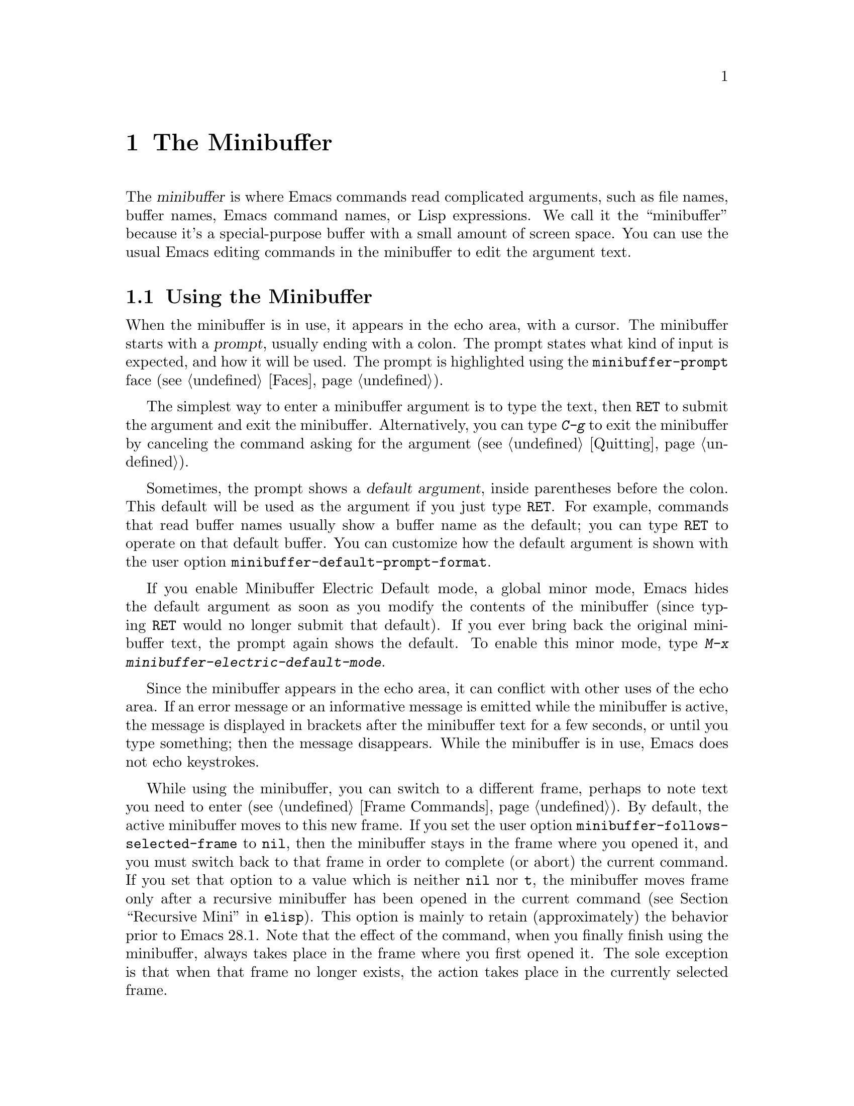 @c ===========================================================================
@c
@c This file was generated with po4a. Translate the source file.
@c
@c ===========================================================================

@c -*- coding: utf-8 -*-
@c This is part of the Emacs manual.
@c Copyright (C) 1985--1987, 1993--1995, 1997, 2000--2024 Free Software
@c Foundation, Inc.
@c See file emacs-ja.texi for copying conditions.
@node Minibuffer
@chapter The Minibuffer
@cindex minibuffer

  The @dfn{minibuffer} is where Emacs commands read complicated arguments,
such as file names, buffer names, Emacs command names, or Lisp expressions.
We call it the ``minibuffer'' because it's a special-purpose buffer with a
small amount of screen space.  You can use the usual Emacs editing commands
in the minibuffer to edit the argument text.

@menu
* Basic Minibuffer::         Basic usage of the minibuffer.
* Minibuffer File::          Entering file names with the minibuffer.
* Minibuffer Edit::          How to edit in the minibuffer.
* Completion::               An abbreviation facility for minibuffer input.
* Minibuffer History::       Reusing recent minibuffer arguments.
* Repetition::               Re-executing commands that used the minibuffer.
* Passwords::                Entering passwords in the echo area.
* Yes or No Prompts::        Replying yes or no in the echo area.
@end menu

@node Basic Minibuffer
@section Using the Minibuffer

@cindex prompt
  When the minibuffer is in use, it appears in the echo area, with a cursor.
The minibuffer starts with a @dfn{prompt}, usually ending with a colon.  The
prompt states what kind of input is expected, and how it will be used.  The
prompt is highlighted using the @code{minibuffer-prompt} face
(@pxref{Faces}).

  The simplest way to enter a minibuffer argument is to type the text, then
@key{RET} to submit the argument and exit the minibuffer.  Alternatively,
you can type @kbd{C-g} to exit the minibuffer by canceling the command
asking for the argument (@pxref{Quitting}).

@cindex default argument
@vindex minibuffer-default-prompt-format
  Sometimes, the prompt shows a @dfn{default argument}, inside parentheses
before the colon.  This default will be used as the argument if you just
type @key{RET}.  For example, commands that read buffer names usually show a
buffer name as the default; you can type @key{RET} to operate on that
default buffer.  You can customize how the default argument is shown with
the user option @code{minibuffer-default-prompt-format}.

@cindex Minibuffer Electric Default mode
@cindex mode, Minibuffer Electric Default
@findex minibuffer-electric-default-mode
@vindex minibuffer-eldef-shorten-default
  If you enable Minibuffer Electric Default mode, a global minor mode, Emacs
hides the default argument as soon as you modify the contents of the
minibuffer (since typing @key{RET} would no longer submit that default).  If
you ever bring back the original minibuffer text, the prompt again shows the
default.  To enable this minor mode, type @kbd{M-x
minibuffer-electric-default-mode}.

  Since the minibuffer appears in the echo area, it can conflict with other
uses of the echo area.  If an error message or an informative message is
emitted while the minibuffer is active, the message is displayed in brackets
after the minibuffer text for a few seconds, or until you type something;
then the message disappears.  While the minibuffer is in use, Emacs does not
echo keystrokes.

@vindex minibuffer-follows-selected-frame
  While using the minibuffer, you can switch to a different frame, perhaps to
note text you need to enter (@pxref{Frame Commands}).  By default, the
active minibuffer moves to this new frame.  If you set the user option
@code{minibuffer-follows-selected-frame} to @code{nil}, then the minibuffer
stays in the frame where you opened it, and you must switch back to that
frame in order to complete (or abort) the current command.  If you set that
option to a value which is neither @code{nil} nor @code{t}, the minibuffer
moves frame only after a recursive minibuffer has been opened in the current
command (@pxref{Recursive Mini,,, elisp}).  This option is mainly to retain
(approximately) the behavior prior to Emacs 28.1.  Note that the effect of
the command, when you finally finish using the minibuffer, always takes
place in the frame where you first opened it.  The sole exception is that
when that frame no longer exists, the action takes place in the currently
selected frame.

@node Minibuffer File
@section Minibuffers for File Names

@cindex default directory
  Commands such as @kbd{C-x C-f} (@code{find-file}) use the minibuffer to read
a file name argument (@pxref{Basic Files}).  When the minibuffer is used to
read a file name, it typically starts out with some initial text ending in a
slash.  This is the @dfn{default directory}.  For example, it may start out
like this:

@example
Find file: /u2/emacs/src/
@end example

@noindent
Here, @samp{Find file:@: } is the prompt and @samp{/u2/emacs/src/} is the
default directory.  If you now type @kbd{buffer.c} as input, that specifies
the file @file{/u2/emacs/src/buffer.c}.  @xref{File Names}, for information
about the default directory.

  Alternative defaults for the file name you may want are available by typing
@kbd{M-n}, see @ref{Minibuffer History}.

  You can specify a file in the parent directory with @file{..}:
@file{/a/b/../foo.el} is equivalent to @file{/a/foo.el}.  Alternatively, you
can use @kbd{M-@key{DEL}} to kill directory names backwards (@pxref{Words}).

  To specify a file in a completely different directory, you can kill the
entire default with @kbd{C-a C-k} (@pxref{Minibuffer Edit}).  Alternatively,
you can ignore the default, and enter an absolute file name starting with a
slash or a tilde after the default directory.  For example, you can specify
@file{/etc/termcap} as follows:

@example
Find file: /u2/emacs/src//etc/termcap
@end example

@noindent
@cindex // in file name
@cindex double slash in file name
@cindex slashes repeated in file name
@findex file-name-shadow-mode
A double slash causes Emacs to ignore everything before the second slash in
the pair.  In the example above, @file{/u2/emacs/src/} is ignored, so the
argument you supplied is @file{/etc/termcap}.  The ignored part of the file
name is dimmed if the terminal allows it.  (To disable this dimming, turn
off File Name Shadow mode with the command @w{@kbd{M-x
file-name-shadow-mode}}.)

  When completing remote file names (@pxref{Remote Files}), a double slash
behaves slightly differently: it causes Emacs to ignore only the file-name
part, leaving the rest (method, host and username, etc.)  intact.  Typing
three slashes in a row ignores everything in remote file names.  @xref{File
name completion,,, tramp, The Tramp Manual}.

@cindex home directory shorthand
  Emacs interprets @file{~/} as your home directory.  Thus,
@file{~/foo/bar.txt} specifies a file named @file{bar.txt}, inside a
directory named @file{foo}, which is in turn located in your home
directory.  In addition, @file{~@var{user-id}/} means the home directory of
a user whose login name is @var{user-id}.  Any leading directory name in
front of the @file{~} is ignored: thus, @file{/u2/emacs/~/foo/bar.txt} is
equivalent to @file{~/foo/bar.txt}.

  On MS-Windows and MS-DOS systems, where a user doesn't always have a home
directory, Emacs uses several alternatives.  For MS-Windows, see
@ref{Windows HOME}; for MS-DOS, see
@ifnottex
@ref{MS-DOS File Names}.
@end ifnottex
@iftex
@ref{MS-DOS File Names, HOME on MS-DOS,, emacs, the digital version of the
Emacs Manual}.
@end iftex
On these systems, the @file{~@var{user-id}/} construct is supported only for
the current user, i.e., only if @var{user-id} is the current user's login
name.

@vindex insert-default-directory
  To prevent Emacs from inserting the default directory when reading file
names, change the variable @code{insert-default-directory} to @code{nil}.
In that case, the minibuffer starts out empty.  Nonetheless, relative file
name arguments are still interpreted based on the same default directory.

  You can also enter remote file names in the minibuffer.  @xref{Remote
Files}.

@node Minibuffer Edit
@section Editing in the Minibuffer

  The minibuffer is an Emacs buffer, albeit a peculiar one, and the usual
Emacs commands are available for editing the argument text.  (The prompt,
however, is @dfn{read-only}, and cannot be changed.)

  Since @key{RET} in the minibuffer submits the argument, you can't use it to
insert a newline.  You can do that with @kbd{C-q C-j}, which inserts a
@kbd{C-j} control character, which is formally equivalent to a newline
character (@pxref{Inserting Text}).  Alternatively, you can use the
@kbd{C-o} (@code{open-line}) command (@pxref{Blank Lines}).

  Inside a minibuffer, the keys @key{TAB}, @key{SPC}, and @kbd{?} are often
bound to @dfn{completion commands}, which allow you to easily fill in the
desired text without typing all of it.  @xref{Completion}.  As with
@key{RET}, you can use @kbd{C-q} to insert a @key{TAB}, @key{SPC}, or
@samp{?} character.  If you want to make @key{SPC} and @key{?} insert
normally instead of starting completion, you can put the following in your
init file:

@lisp
(keymap-unset minibuffer-local-completion-map "SPC")
(keymap-unset minibuffer-local-completion-map "?")
@end lisp

  For convenience, @kbd{C-a} (@code{move-beginning-of-line}) in a minibuffer
moves point to the beginning of the argument text, not the beginning of the
prompt.  For example, this allows you to erase the entire argument with
@kbd{C-a C-k}.

@cindex height of minibuffer
@cindex size of minibuffer
@cindex growing minibuffer
@cindex resizing minibuffer
  When the minibuffer is active, the echo area is treated much like an
ordinary Emacs window.  For instance, you can switch to another window (with
@kbd{C-x o}), edit text there, then return to the minibuffer window to
finish the argument.  You can even kill text in another window, return to
the minibuffer window, and yank the text into the argument.  There are some
restrictions on the minibuffer window, however: for instance, you cannot
split it.  @xref{Windows}.

@vindex resize-mini-windows
  Normally, the minibuffer window occupies a single screen line.  However, if
you add two or more lines' worth of text into the minibuffer, it expands
automatically to accommodate the text.  The variable
@code{resize-mini-windows} controls the resizing of the minibuffer.  The
default value is @code{grow-only}, which means the behavior we have just
described.  If the value is @code{t}, the minibuffer window will also shrink
automatically if you remove some lines of text from the minibuffer, down to
a minimum of one screen line.  If the value is @code{nil}, the minibuffer
window never changes size automatically, but you can use the usual
window-resizing commands on it (@pxref{Windows}).

@vindex max-mini-window-height
  The variable @code{max-mini-window-height} controls the maximum height for
resizing the minibuffer window.  A floating-point number specifies a
fraction of the frame's height; an integer specifies the maximum number of
lines; @code{nil} means do not resize the minibuffer window automatically.
The default value is 0.25.

  The @kbd{C-M-v} command in the minibuffer scrolls the help text from
commands that display help text of any sort in another window.  You can also
scroll the help text with @kbd{M-@key{PageUp}} and @kbd{M-@key{PageDown}}
(or, equivalently, @kbd{M-@key{prior}} and @kbd{M-@key{next}}).  This is
especially useful with long lists of possible completions.  @xref{Other
Window}.

@vindex enable-recursive-minibuffers
@findex minibuffer-depth-indicate-mode
  Emacs normally disallows most commands that use the minibuffer while the
minibuffer is active.  To allow such commands in the minibuffer, set the
variable @code{enable-recursive-minibuffers} to @code{t}.  You might need
also to enable @code{minibuffer-depth-indicate-mode} to show the current
recursion depth in the minibuffer prompt on recursive use of the minibuffer.

  When active, the minibuffer is usually in @code{minibuffer-mode}.  This is
an internal Emacs mode without any special features.

@findex minibuffer-inactive-mode
  When not active, the minibuffer is in @code{minibuffer-inactive-mode}, and
clicking @kbd{mouse-1} there shows the @file{*Messages*} buffer.  If you use
a dedicated frame for minibuffers, Emacs also recognizes certain keys there,
for example, @kbd{n} to make a new frame.

@node Completion
@section Completion
@c This node is referenced in the tutorial.  When renaming or deleting
@c it, the tutorial needs to be adjusted.
@cindex completion

  You can often use a feature called @dfn{completion} to help enter
arguments.  This means that after you type part of the argument, Emacs can
fill in the rest, or some of it, based on what was typed so far.

@cindex completion alternative
  When completion is available, certain keys (usually @key{TAB}, @key{RET},
and @key{SPC}) are rebound in the minibuffer to special completion commands
(@pxref{Completion Commands}).  These commands attempt to complete the text
in the minibuffer, based on a set of @dfn{completion alternatives} provided
by the command that requested the argument.  You can usually type @kbd{?} to
see a list of completion alternatives.

  Although completion is usually done in the minibuffer, the feature is
sometimes available in ordinary buffers too.  @xref{Symbol Completion}.

@menu
* Completion Example::       Examples of using completion.
* Completion Commands::      A list of completion commands.
* Completion Exit::          Completion and minibuffer text submission.
* Completion Styles::        How completion matches are chosen.
* Completion Options::       Options for completion.
@end menu

@node Completion Example
@subsection Completion Example

@kindex TAB @r{(completion example)}
  A simple example may help here.  @kbd{M-x} uses the minibuffer to read the
name of a command, so completion works by matching the minibuffer text
against the names of existing Emacs commands.  Suppose you wish to run the
command @code{auto-fill-mode}.  You can do that by typing @kbd{M-x
auto-fill-mode @key{RET}}, but it is easier to use completion.

  If you type @kbd{M-x a u @key{TAB}}, the @key{TAB} looks for completion
alternatives (in this case, command names) that start with @samp{au}.  There
are several, including @code{auto-fill-mode} and @code{autoconf-mode}, but
they all begin with @code{auto}, so the @samp{au} in the minibuffer
completes to @samp{auto}.  (More commands may be defined in your Emacs
session.  For example, if a command called @code{authorize-me} was defined,
Emacs could only complete as far as @samp{aut}.)

  If you type @kbd{@key{TAB}} again immediately, it cannot determine the next
character; it could be @samp{-}, @samp{a}, or @samp{c}.  So it does not add
any characters; instead, @key{TAB} displays a list of all possible
completions in another window.

  Next, type @kbd{-f}.  The minibuffer now contains @samp{auto-f}, and the
only command name that starts with this is @code{auto-fill-mode}.  If you
now type @kbd{@key{TAB}}, completion fills in the rest of the argument
@samp{auto-fill-mode} into the minibuffer.

  Hence, typing just @kbd{a u @key{TAB} - f @key{TAB}} allows you to enter
@samp{auto-fill-mode}.

  @key{TAB} also works while point is not at the end of the minibuffer.  In
that case, it will fill in text both at point and at the end of the
minibuffer.  If you type @kbd{M-x autocm}, then press @kbd{C-b} to move
point before the @samp{m}, you can type @kbd{@key{TAB}} to insert the text
@samp{onf-} at point and @samp{ode} at the end of the minibuffer, so that
the minibuffer contains @samp{autoconf-mode}.

@node Completion Commands
@subsection Completion Commands

  Here is a list of the completion commands defined in the minibuffer when
completion is allowed.

@table @kbd
@item @key{TAB}
Complete the text in the minibuffer as much as possible; if unable to
complete, display a list of possible completions
(@code{minibuffer-complete}).
@item @key{SPC}
Complete up to one word from the minibuffer text before point
(@code{minibuffer-complete-word}).  This command is not available for
arguments that often include spaces, such as file names.
@item @key{RET}
Submit the text in the minibuffer as the argument, possibly completing first
(@code{minibuffer-complete-and-exit}).  @xref{Completion Exit}.
@item ?
Display a list of completions and a few useful key bindings
(@code{minibuffer-completion-help}).
@end table

@kindex TAB @r{(completion)}
@findex minibuffer-complete
  @key{TAB} (@code{minibuffer-complete}) is the most fundamental completion
command.  It searches for all possible completions that match the existing
minibuffer text, and attempts to complete as much as it can.
@xref{Completion Styles}, for how completion alternatives are chosen.

@kindex SPC @r{(completion)}
@findex minibuffer-complete-word
  @key{SPC} (@code{minibuffer-complete-word}) completes like @key{TAB}, but
only up to the next hyphen or space.  If you have @samp{auto-f} in the
minibuffer and type @key{SPC}, it finds that the completion is
@samp{auto-fill-mode}, but it only inserts @samp{ill-}, giving
@samp{auto-fill-}.  Another @key{SPC} at this point completes all the way to
@samp{auto-fill-mode}.

@kindex ? @r{(completion)}
@cindex completion list
  If @key{TAB} or @key{SPC} is unable to complete, it displays in another
window a list of matching completion alternatives (if there are any) and a
few useful commands to select a completion candidate.  You can display the
same completion list and help with @kbd{?}
(@code{minibuffer-completion-help}).  The following commands can be used
with the completion list:

@table @kbd
@vindex minibuffer-completion-auto-choose
@kindex M-DOWN
@kindex M-UP
@kindex M-RET
@findex minibuffer-next-completion
@findex minibuffer-previous-completion
@findex minibuffer-choose-completion
@item M-@key{DOWN}
@itemx M-@key{UP}
While in the minibuffer or in the completion list buffer, @kbd{M-@key{DOWN}}
(@code{minibuffer-next-completion} and @kbd{M-@key{UP}}
(@code{minibuffer-previous-completion}) navigate through the completions and
displayed in the completions buffer.  When
@code{minibuffer-completion-auto-choose} is non-@code{nil} (which is the
default), using these commands also inserts the current completion candidate
into the minibuffer.  If @code{minibuffer-completion-auto-choose} is
@code{nil}, you can use the @kbd{M-@key{RET}} command
(@code{minibuffer-choose-completion}) to insert the completion candidates
into the minibuffer.  By default, that exits the minibuffer, but with a
prefix argument, @kbd{C-u M-@key{RET}} inserts the currently active
candidate without exiting the minibuffer.

@findex switch-to-completions
@item M-v
@itemx @key{PageUp}
@itemx @key{prior}
Typing @kbd{M-v}, while in the minibuffer, selects the window showing the
completion list (@code{switch-to-completions}).  This paves the way for
using the commands below.  @key{PageUp}, @key{prior} and @kbd{M-g M-c} do
the same.  You can also select the window in other ways (@pxref{Windows}).

@findex choose-completion
@item @key{RET}
@itemx mouse-1
@itemx mouse-2
While in the completion list buffer, this chooses the completion at point
(@code{choose-completion}).  With a prefix argument, @kbd{C-u @key{RET}}
inserts the completion at point into the minibuffer, but doesn't exit the
minibuffer---thus, you can change your mind and choose another candidate.

@findex next-completion
@item @key{TAB}
@item @key{RIGHT}
@item @key{n}
While in the completion list buffer, these keys move point to the following
completion alternative (@code{next-completion}).

@findex previous-completion
@item @key{S-TAB}
@item @key{LEFT}
@item @key{p}
While in the completion list buffer, these keys move point to the previous
completion alternative (@code{previous-completion}).

@findex quit-window
@item @kbd{q}
While in the completion list buffer, this quits the window showing it and
selects the window showing the minibuffer (@code{quit-window}).

@findex kill-current-buffer
@item @kbd{z}
While in the completion list buffer, kill it and delete the window showing
it (@code{kill-current-buffer}).
@end table

@vindex minibuffer-visible-completions
  If the variable @code{minibuffer-visible-completions} is customized to a
non-@code{nil} value, it changes the commands bound to the arrow keys:
instead of moving in the minibuffer, they move between completion
candidates, like meta-arrow keys do by default.  Similarly, @kbd{@key{RET}}
selects the current candidate, like @kbd{M-@key{RET}} does normally.
@code{C-g} hides the completion window, but leaves the minibuffer active, so
you can continue typing at the prompt.

@node Completion Exit
@subsection Completion Exit

@kindex RET @r{(completion in minibuffer)}
@findex minibuffer-complete-and-exit
  When a command reads an argument using the minibuffer with completion, it
also controls what happens when you type @key{RET}
(@code{minibuffer-complete-and-exit}) to submit the argument.  There are
four types of behavior:

@itemize @bullet
@item
@dfn{Strict completion} accepts only exact completion matches.  Typing
@key{RET} exits the minibuffer only if the minibuffer text is an exact
match, or completes to one.  Otherwise, Emacs refuses to exit the
minibuffer; instead it tries to complete, and if no completion can be done
it momentarily displays @samp{[No match]} after the minibuffer text.  (You
can still leave the minibuffer by typing @kbd{C-g} to cancel the command.)

An example of a command that uses this behavior is @kbd{M-x}, since it is
meaningless for it to accept a non-existent command name.

@item
@dfn{Cautious completion} is like strict completion, except @key{RET} exits
only if the text is already an exact match.  If the text completes to an
exact match, @key{RET} performs that completion but does not exit yet; you
must type a second @key{RET} to exit.

Cautious completion is used for reading file names for files that must
already exist, for example.

@item
@dfn{Permissive completion} allows any input; the completion candidates are
just suggestions.  Typing @key{RET} does not complete, it just submits the
argument as you have entered it.

@cindex minibuffer confirmation
@cindex confirming in the minibuffer
@item
@dfn{Permissive completion with confirmation} is like permissive completion,
with an exception: if you typed @key{TAB} and this completed the text up to
some intermediate state (i.e., one that is not yet an exact completion
match), typing @key{RET} right afterward does not submit the argument.
Instead, Emacs asks for confirmation by momentarily displaying
@samp{[Confirm]} after the text; type @key{RET} again to confirm and submit
the text.  This catches a common mistake, in which one types @key{RET}
before realizing that @key{TAB} did not complete as far as desired.

@vindex confirm-nonexistent-file-or-buffer
You can tweak the confirmation behavior by customizing the variable
@code{confirm-nonexistent-file-or-buffer}.  The default value,
@code{after-completion}, gives the behavior we have just described.  If you
change it to @code{nil}, Emacs does not ask for confirmation, falling back
on permissive completion.  If you change it to any other non-@code{nil}
value, Emacs asks for confirmation whether or not the preceding command was
@key{TAB}.

This behavior is used by most commands that read file names, like @kbd{C-x
C-f}, and commands that read buffer names, like @kbd{C-x b}.
@end itemize

@node Completion Styles
@subsection How Completion Alternatives Are Chosen
@cindex completion style

  Completion commands work by narrowing a large list of possible completion
alternatives to a smaller subset that matches what you have typed in the
minibuffer.  In @ref{Completion Example}, we gave a simple example of such
matching.  The procedure of determining what constitutes a match is quite
intricate.  Emacs attempts to offer plausible completions under most
circumstances.

  Emacs performs completion using one or more @dfn{completion styles}---sets
of criteria for matching minibuffer text to completion alternatives.  During
completion, Emacs tries each completion style in turn.  If a style yields
one or more matches, that is used as the list of completion alternatives.
If a style produces no matches, Emacs falls back on the next style.

@vindex completion-styles
  The list variable @code{completion-styles} specifies the completion styles
to use.  Each list element is the name of a completion style (a Lisp
symbol).  The available style symbols are stored in the variable
@code{completion-styles-alist} (@pxref{Completion Variables,,, elisp, The
Emacs Lisp Reference Manual}).  The default completion styles are (in
order):

@table @code
@item basic
@cindex @code{basic}, completion style
A matching completion alternative must have the same beginning as the text
in the minibuffer before point.  Furthermore, if there is any text in the
minibuffer after point, the rest of the completion alternative must contain
that text as a substring.

@cindex partial completion
@cindex @code{partial-completion}, completion style
@item partial-completion
This aggressive completion style divides the minibuffer text into words
separated by hyphens or spaces, and completes each word separately.  (For
example, when completing command names, @samp{em-l-m} completes to
@samp{emacs-lisp-mode}.)

Furthermore, a @samp{*} in the minibuffer text is treated as a
@dfn{wildcard}---it matches any string of characters at the corresponding
position in the completion alternative.

@item emacs22
@cindex @code{emacs22}, completion style
This completion style is similar to @code{basic}, except that it ignores the
text in the minibuffer after point.  It is so-named because it corresponds
to the completion behavior in Emacs 22.
@end table

@noindent
The following additional completion styles are also defined, and you can add
them to @code{completion-styles} if you wish (@pxref{Customization}):

@table @code
@item substring
@cindex @code{substring}, completion style
A matching completion alternative must contain the text in the minibuffer
before point, and the text in the minibuffer after point, as substrings (in
that same order).

Thus, if the text in the minibuffer is @samp{foobar}, with point between
@samp{foo} and @samp{bar}, that matches @samp{@var{a}foo@var{b}bar@var{c}},
where @var{a}, @var{b}, and @var{c} can be any string including the empty
string.

@item flex
@cindex @code{flex}, completion style
This aggressive completion style, also known as @code{flx} or @code{fuzzy}
or @code{scatter} completion, attempts to complete using in-order
substrings.  For example, it can consider @samp{foo} to match @samp{frodo}
or @samp{fbarbazoo}.

@item initials
@cindex @code{initials}, completion style
This very aggressive completion style attempts to complete acronyms and
initialisms.  For example, when completing command names, it matches
@samp{lch} to @samp{list-command-history}.
@end table

@noindent
There is also a very simple completion style called @code{emacs21}.  In this
style, if the text in the minibuffer is @samp{foobar}, only matches starting
with @samp{foobar} are considered.

@vindex completion-category-overrides
You can use different completion styles in different situations, by setting
the variable @code{completion-category-overrides}.  For example, the default
setting says to use only @code{basic} and @code{substring} completion for
buffer names.


@node Completion Options
@subsection Completion Options

@cindex case-sensitivity and completion
@cindex case in completion
  Case is significant when completing case-sensitive arguments, such as
command names.  For example, when completing command names, @samp{AU} does
not complete to @samp{auto-fill-mode}.  Case differences are ignored when
completing arguments in which case does not matter.

@vindex read-file-name-completion-ignore-case
@vindex read-buffer-completion-ignore-case
  When completing file names, case differences are ignored if the variable
@code{read-file-name-completion-ignore-case} is non-@code{nil}.  The default
value is @code{nil} on systems that have case-sensitive file-names, such as
GNU/Linux; it is non-@code{nil} on systems that have case-insensitive
file-names, such as Microsoft Windows.  When completing buffer names, case
differences are ignored if the variable
@code{read-buffer-completion-ignore-case} is non-@code{nil}; the default is
@code{nil}.

@vindex completion-ignored-extensions
@cindex ignored file names, in completion
  When completing file names, Emacs usually omits certain alternatives that
are considered unlikely to be chosen, as determined by the list variable
@code{completion-ignored-extensions}.  Each element in the list should be a
string; any file name ending in such a string is ignored as a completion
alternative.  Any element ending in a slash (@file{/}) represents a
subdirectory name.  The standard value of
@code{completion-ignored-extensions} has several elements including
@code{".o"}, @code{".elc"}, and @code{"~"}.  For example, if a directory
contains @samp{foo.c} and @samp{foo.elc}, @samp{foo} completes to
@samp{foo.c}.  However, if @emph{all} possible completions end in
otherwise-ignored strings, they are not ignored: in the previous example,
@samp{foo.e} completes to @samp{foo.elc}.  Emacs disregards
@code{completion-ignored-extensions} when showing completion alternatives in
the completion list.

  Shell completion is an extended version of filename completion, @pxref{Shell
Options}.

@vindex completion-auto-help
  If @code{completion-auto-help} is set to @code{nil}, the completion commands
never display the completion list buffer; you must type @kbd{?} to display
the list.  If the value is @code{lazy}, Emacs only shows the completion list
buffer on the second attempt to complete.  In other words, if there is
nothing to complete, the first @key{TAB} echoes @samp{Next char not unique};
the second @key{TAB} shows the completion list buffer.  If the value is
@code{always}, the completion list buffer is always shown when completion is
attempted.

The display of the completion list buffer after it is shown for the first
time is also controlled by @code{completion-auto-help}.  If the value is
@code{t} or @code{lazy}, the window showing the completions pops down when
Emacs is able to complete (and may pop up again if Emacs is again unable to
complete after you type some more text); if the value is @code{always}, the
window pops down only when you exit the completion.  The value
@code{visible} is a hybrid: it behaves like @code{t} when it decides whether
to pop up the window showing the completion list buffer, and like
@code{always} when it decides whether to pop it down.

@vindex completion-auto-select
  Emacs can optionally select the window showing the completions when it shows
that window.  To enable this behavior, customize the user option
@code{completion-auto-select} to @code{t}, which changes the behavior of
@key{TAB} when Emacs pops up the completions: pressing @kbd{@key{TAB}} will
switch to the completion list buffer, and you can then move to a candidate
by cursor motion commands and select it with @kbd{@key{RET}}.  If the value
of @code{completion-auto-select} is @code{second-tab}, then the first
@kbd{@key{TAB}} will pop up the completions list buffer, and the second one
will switch to it.

@findex previous-line-completion
@findex next-line-completion
@vindex completion-auto-wrap
  When the window showing the completions is selected, either because you
customized @code{completion-auto-select} or because you switched to it by
typing @kbd{C-x o}, the @kbd{@key{UP}} and @kbd{@key{DOWN}} arrow keys
(@code{previous-line-completion} and @code{next-line-completion},
respectively) move by lines between completion candidates; with a prefix
numeric argument, they move that many lines.  If @code{completion-auto-wrap}
is non-@code{nil}, these commands will wrap at bottom and top of the
candidate list.

@vindex completion-cycle-threshold
  If @code{completion-cycle-threshold} is non-@code{nil}, completion commands
can cycle through completion alternatives.  Normally, if there is more than
one completion alternative for the text in the minibuffer, a completion
command completes up to the longest common substring.  If you change
@code{completion-cycle-threshold} to @code{t}, the completion command
instead completes to the first of those completion alternatives; each
subsequent invocation of the completion command replaces that with the next
completion alternative, in a cyclic manner.  If you give
@code{completion-cycle-threshold} a numeric value @var{n}, completion
commands switch to this cycling behavior only when there are @var{n} or
fewer alternatives.

@vindex completions-format
  When displaying completions, Emacs will normally pop up a new buffer to
display the completions.  The completions will by default be sorted
horizontally, using as many columns as will fit in the window-width, but
this can be changed by customizing the @code{completions-format} user
option.  If its value is @code{vertical}, Emacs will sort the completions
vertically instead, and if it's @code{one-column}, Emacs will use just one
column.

@vindex completions-sort
  The @code{completions-sort} user option controls the order in which the
completions are sorted in the @samp{*Completions*} buffer.  The default is
@code{alphabetical}, which sorts in alphabetical order.  The value
@code{nil} disables sorting; the value @code{historical} sorts
alphabetically first, and then rearranges according to the order of the
candidates in the minibuffer history.  The value can also be a function,
which will be called with the list of completions, and should return the
list in the desired order.

@vindex completions-max-height
  When @code{completions-max-height} is non-@code{nil}, it limits the size of
the completions window.  It is specified in lines and include mode, header
line and a bottom divider, if any.  For a more complex control of the
Completion window display properties, you can use
@code{display-buffer-alist} (@pxref{Buffer Display Action Alists,,Action
Alists for Buffer Display, elisp, The Emacs Lisp Reference Manual}).

@vindex completions-header-format
The variable @code{completions-header-format} is a format spec string to
control the informative line shown before the completions list of
candidates.  If it contains a @samp{%s} construct, that get replaced by the
number of completions shown in the completion list buffer.  To suppress the
display of the heading line, customize this variable to @code{nil}.  The
string that is the value of this variable can have text properties to change
the visual appearance of the heading line; some useful properties
@code{face} or @code{cursor-intangible} (@pxref{Special
Properties,,Properties with Special Meanings, elisp, The Emacs Lisp
Reference Manual}).

@vindex completions-highlight-face
When @code{completions-highlight-face} names a face, the current completion
candidate, the one that will be selected by typing @kbd{@key{RET}} or
clicking the mouse, will be highlighted using that face.  The default value
of this variable is @code{completions-highlight}; the value is @code{nil}
disables this highlighting.  This feature uses the special text property
@code{cursor-face}.

@node Minibuffer History
@section Minibuffer History
@cindex minibuffer history
@cindex history of minibuffer input
@cindex completion, walking through candidates

  Everything you type in the minibuffer is saved in a @dfn{minibuffer history
list} so you can easily use it again later.  This includes completion
candidates (such as file names, buffer names, command names, etc.@:) and any
other kind of minibuffer input.  You can use the following commands to
quickly fetch an earlier or alternative response into the minibuffer:

@table @kbd
@item M-p
Move to the previous item in the minibuffer history, an earlier argument
(@code{previous-history-element}).
@item M-n
Move to the next item in the minibuffer history
(@code{next-history-element}).
@item @key{UP}
@itemx @key{DOWN}
Like @kbd{M-p} and @kbd{M-n}, but move to the previous or next line of a
multi-line item before going to the previous history item
(@code{previous-line-or-history-element} and
@code{next-line-or-history-element}) .
@item M-r @var{regexp} @key{RET}
Move to an earlier item in the minibuffer history that matches @var{regexp}
(@code{previous-matching-history-element}).
@item M-s @var{regexp} @key{RET}
Move to a later item in the minibuffer history that matches @var{regexp}
(@code{next-matching-history-element}).
@end table

@kindex M-p @r{(minibuffer history)}
@kindex M-n @r{(minibuffer history)}
@findex next-history-element
@findex previous-history-element
  While in the minibuffer, @kbd{M-p} (@code{previous-history-element})  moves
through the minibuffer history list, one item at a time.  Each @kbd{M-p}
fetches an earlier item from the history list into the minibuffer, replacing
its existing contents.  Typing @kbd{M-n} (@code{next-history-element}) moves
through the minibuffer history list in the opposite direction, fetching
later entries into the minibuffer.

  If you type @kbd{M-n} in the minibuffer when there are no later entries in
the minibuffer history (e.g., if you haven't previously typed @kbd{M-p}),
Emacs tries fetching from a list of default arguments: values that you are
likely to enter.  You can think of this as moving through the ``future
history''.

@cindex future history for file names
@cindex minibuffer defaults for file names
@vindex file-name-at-point-functions
  The ``future history'' for file names includes several possible alternatives
you may find useful, such as the file name or the URL at point in the
current buffer.  The defaults put into the ``future history'' in this case
are controlled by the functions mentioned in the value of the option
@code{file-name-at-point-functions}.  By default, its value invokes the
@code{ffap} package (@pxref{FFAP}), which tries to guess the default file or
URL from the text around point.  To disable this guessing, customize the
option to a @code{nil} value, then the ``future history'' of file names will
include only the file, if any, visited by the current buffer, and the
default directory.

@findex previous-line-or-history-element
@findex next-line-or-history-element
@kindex UP @r{(minibuffer history)}
@kindex DOWN @r{(minibuffer history)}
  The arrow keys @kbd{@key{UP}} and @kbd{@key{DOWN}} work like @kbd{M-p} and
@kbd{M-n}, but if the current history item is longer than a single line,
they allow you to move to the previous or next line of the current history
item before going to the previous or next history item.

  If you edit the text inserted by the @kbd{M-p} or @kbd{M-n} minibuffer
history commands, this does not change its entry in the history list.
However, the edited argument does go at the end of the history list when you
submit it.

@findex previous-matching-history-element
@findex next-matching-history-element
@kindex M-r @r{(minibuffer history)}
@kindex M-s @r{(minibuffer history)}
  You can use @kbd{M-r} (@code{previous-matching-history-element}) to search
through older elements in the history list, and @kbd{M-s}
(@code{next-matching-history-element}) to search through newer entries.
Each of these commands asks for a @dfn{regular expression} as an argument,
and fetches the first matching entry into the minibuffer.  @xref{Regexps},
for an explanation of regular expressions.  A numeric prefix argument
@var{n} means to fetch the @var{n}th matching entry.  These commands are
unusual, in that they use the minibuffer to read the regular expression
argument, even though they are invoked from the minibuffer.  An upper-case
letter in the regular expression makes the search case-sensitive (@pxref{Lax
Search}).

  You can also search through the history using an incremental search.
@xref{Isearch Minibuffer}.

  Emacs keeps separate history lists for several different kinds of
arguments.  For example, there is a list for file names, used by all the
commands that read file names.  Other history lists include buffer names,
command names (used by @kbd{M-x}), and command arguments (used by commands
like @code{query-replace}).

@vindex history-length
  The variable @code{history-length} specifies the maximum length of a
minibuffer history list; adding a new element deletes the oldest element if
the list gets too long.  If the value is @code{t}, there is no maximum
length.

@vindex history-delete-duplicates
  The variable @code{history-delete-duplicates} specifies whether to delete
duplicates in history.  If it is non-@code{nil}, adding a new element
deletes from the list all other elements that are equal to it.  The default
is @code{nil}.

@node Repetition
@section Repeating Minibuffer Commands
@cindex command history
@cindex history of commands

  Every command that uses the minibuffer once is recorded on a special history
list, the @dfn{command history}, together with the values of its arguments,
so that you can repeat the entire command.  In particular, every use of
@kbd{M-x} is recorded there, since @kbd{M-x} uses the minibuffer to read the
command name.

@findex list-command-history
@table @kbd
@item C-x @key{ESC} @key{ESC}
Re-execute a recent minibuffer command from the command history
(@code{repeat-complex-command}).
@item M-x list-command-history
Display the entire command history, showing all the commands @kbd{C-x
@key{ESC} @key{ESC}} can repeat, most recent first.
@end table

@kindex C-x ESC ESC
@findex repeat-complex-command
  @kbd{C-x @key{ESC} @key{ESC}} re-executes a recent command that used the
minibuffer.  With no argument, it repeats the last such command.  A numeric
argument specifies which command to repeat; 1 means the last one, 2 the
previous, and so on.

  @kbd{C-x @key{ESC} @key{ESC}} works by turning the previous command into a
Lisp expression and then entering a minibuffer initialized with the text for
that expression.  Even if you don't know Lisp, it will probably be obvious
which command is displayed for repetition.  If you type just @key{RET}, that
repeats the command unchanged.  You can also change the command by editing
the Lisp expression before you execute it.  The executed command is added to
the front of the command history unless it is identical to the most recent
item.

  Once inside the minibuffer for @kbd{C-x @key{ESC} @key{ESC}}, you can use
the usual minibuffer history commands (@pxref{Minibuffer History}) to move
through the history list.  After finding the desired previous command, you
can edit its expression as usual and then execute it by typing @key{RET}.

@vindex isearch-resume-in-command-history
  Incremental search does not, strictly speaking, use the minibuffer.
Therefore, although it behaves like a complex command, it normally does not
appear in the history list for @w{@kbd{C-x @key{ESC} @key{ESC}}}.  You can
make incremental search commands appear in the history by setting
@code{isearch-resume-in-command-history} to a non-@code{nil} value.
@xref{Incremental Search}.

@vindex command-history
  The list of previous minibuffer-using commands is stored as a Lisp list in
the variable @code{command-history}.  Each element is a Lisp expression that
describes one command and its arguments.  Lisp programs can re-execute a
command by calling @code{eval} with the @code{command-history} element.

@node Passwords
@section Entering passwords
@cindex entering passwords

Sometimes, you may need to enter a password into Emacs.  For instance, when
you tell Emacs to visit a file on another machine via a network protocol
such as FTP, you often need to supply a password to gain access to the
machine (@pxref{Remote Files}).

  Entering a password is similar to using a minibuffer.  Emacs displays a
prompt in the echo area (such as @samp{Password: }); after you type the
required password, press @key{RET} to submit it.  To prevent others from
seeing your password, every character you type is displayed as an asterisk
(@samp{*}) instead of its usual form.

  Most of the features and commands associated with the minibuffer
@emph{cannot} be used when entering a password.  There is no history or
completion, and you cannot change windows or perform any other action with
Emacs until you have submitted the password.

  While you are typing the password, you may press @key{DEL} to delete
backwards, removing the last character entered.  @kbd{C-u} deletes
everything you have typed so far.  @kbd{C-g} quits the password prompt
(@pxref{Quitting}).  @kbd{C-y} inserts the current kill into the password
(@pxref{Killing}).  You may type either @key{RET} or @key{ESC} to submit the
password.  Any other self-inserting character key inserts the associated
character into the password, and all other input is ignored.

@node Yes or No Prompts
@section Yes or No Prompts

  An Emacs command may require you to answer a yes-or-no question during the
course of its execution.  Such queries come in two main varieties.

@cindex y or n prompt
  For the first type of yes-or-no query, the prompt ends with @w{@samp{(y or
n)}}.  You answer the query by typing a single key, either @samp{y} or
@samp{n}, which immediately exits the minibuffer and delivers the response.
For example, if you type @kbd{C-x C-w} (@kbd{write-file}) to save a buffer,
and enter the name of an existing file, Emacs issues a prompt like this:

@smallexample
File ‘foo.el’ exists; overwrite? (y or n)
@end smallexample

@cindex yes or no prompt
@vindex yes-or-no-prompt
  The second type of yes-or-no query is typically employed if giving the wrong
answer would have serious consequences; it thus features a longer prompt
ending with @samp{(yes or no)} (or the value of @code{yes-or-no-prompt} if
you've customized that).  For example, if you invoke @kbd{C-x k}
(@code{kill-buffer}) on a file-visiting buffer with unsaved changes, Emacs
activates the minibuffer with a prompt like this:

@smallexample
Buffer foo.el modified; kill anyway? (yes or no)
@end smallexample

@noindent
To answer, you must type @samp{yes} or @samp{no} into the minibuffer,
followed by @key{RET}.

With both types of yes-or-no query the minibuffer behaves as described in
the previous sections; you can recenter the selected window with @kbd{C-l},
scroll that window (@kbd{C-v} or @kbd{PageDown} scrolls forward, @kbd{M-v}
or @kbd{PageUp} scrolls backward), switch to another window with @kbd{C-x
o}, use the history commands @kbd{M-p} and @kbd{M-n}, etc.  Type @kbd{C-g}
to dismiss the query, and quit the minibuffer and the querying command
(@pxref{Quitting}).
